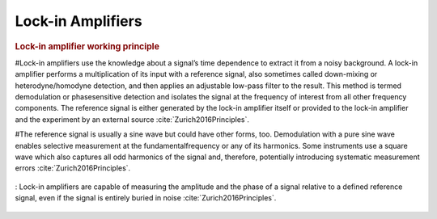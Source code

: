 .. _lock-in-amplifiers:

******************
Lock-in Amplifiers
******************

.. rubric:: Lock-in amplifier working principle

#Lock-in amplifiers use the knowledge about a signal’s time dependence to extract it from a noisy background. A lock-in amplifier performs a multiplication of its input with a reference signal, also sometimes called down-mixing or heterodyne/homodyne detection, and then applies an adjustable low-pass filter to the result. This method is termed demodulation or phasesensitive detection and isolates the signal at the frequency of interest from all other frequency components. The reference signal is either generated by the lock-in amplifier itself or provided to the lock-in amplifier and the experiment by an external source :cite:`Zurich2016Principles`.

#The reference signal is usually a sine wave but could have other forms, too. Demodulation with a pure sine wave enables selective measurement at the fundamentalfrequency or any of its harmonics. Some instruments use a square wave which also captures all odd harmonics of the signal and, therefore, potentially introducing systematic measurement errors :cite:`Zurich2016Principles`.

.. figure:: ../img/lock-in-2016-principles.png
    :align: center
    :scale: 100 %
    :name: lock-in-2016-principles

    : Lock-in amplifiers are capable of measuring the amplitude and the phase of a signal relative to a defined reference signal, even if the signal is entirely buried in noise :cite:`Zurich2016Principles`.



